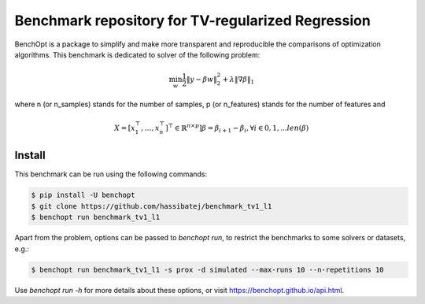 Benchmark repository for TV-regularized Regression
=====================
|Build Status| |Python 3.6+|

BenchOpt is a package to simplify and make more transparent and
reproducible the comparisons of optimization algorithms.
This benchmark is dedicated to solver of the following problem:

.. math::

    \min_{w} \frac{1}{2} \|y - \beta w\|^2_2 + \lambda \|\nabla \beta\|_1

where n (or n_samples) stands for the number of samples, p (or n_features) stands for the number of features and

.. math::

 X = [x_1^\top, \dots, x_n^\top]^\top \in \mathbb{R}^{n \times p}]
 \beta = \beta_{i+1} - \beta_i, \forall i \in {0, 1, ... len(\beta)}
 

Install
--------

This benchmark can be run using the following commands:

.. code-block::

   $ pip install -U benchopt
   $ git clone https://github.com/hassibatej/benchmark_tv1_l1
   $ benchopt run benchmark_tv1_l1

Apart from the problem, options can be passed to `benchopt run`, to restrict the benchmarks to some solvers or datasets, e.g.:

.. code-block::

	$ benchopt run benchmark_tv1_l1 -s prox -d simulated --max-runs 10 --n-repetitions 10


Use `benchopt run -h` for more details about these options, or visit https://benchopt.github.io/api.html.

.. |Build Status| image:: https://github.com/hassibatej/benchmark_tv1_l1/workflows/checks/badge.svg
   :target: https://github.com/hassibatej/benchmark_tv1_l1/actions
.. |Python 3.6+| image:: https://img.shields.io/badge/python-3.6%2B-blue
   :target: https://www.python.org/downloads/release/python-360/
